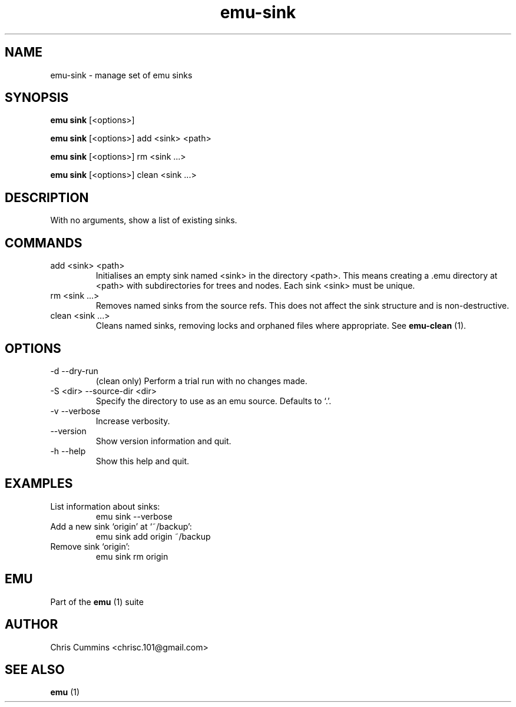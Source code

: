 .TH emu-sink 1 July 14, 2015 "version 0.2.0" "Emu Manual"
.SH NAME
emu\-sink \- manage set of emu sinks
.SH SYNOPSIS
.B emu sink
[<options>]
.sp
.B emu sink
[<options>] add <sink> <path>
.sp
.B emu sink
[<options>] rm <sink ...>
.sp
.B emu sink
[<options>] clean <sink ...>
.SH DESCRIPTION
With no arguments, show a list of existing sinks.
.SH COMMANDS
.TP
add <sink> <path>
Initialises an empty sink named <sink> in the directory <path>. This
means creating a .emu directory at <path> with subdirectories for
trees and nodes. Each sink <sink> must be unique.
.TP
rm <sink ...>
Removes named sinks from the source refs. This does not affect the
sink structure and is non\-destructive.
.TP
clean <sink ...>
Cleans named sinks, removing locks and orphaned files where appropriate. See
.B emu-clean
(1).
.SH OPTIONS
.TP
\-d \-\-dry-run
(clean only) Perform a trial run with no changes made.
.TP
\-S <dir> \-\-source-dir <dir>
Specify the directory to use as an emu source. Defaults to `.'.
.TP
\-v \-\-verbose
Increase verbosity.
.TP
\-\-version
Show version information and quit.
.TP
\-h \-\-help
Show this help and quit.
.SH EXAMPLES
.TP
List information about sinks:
emu sink --verbose
.TP
Add a new sink `origin' at `~/backup':
emu sink add origin ~/backup
.TP
Remove sink `origin':
emu sink rm origin
.SH EMU
Part of the
.B emu
(1)
suite
.SH AUTHOR
Chris Cummins <chrisc.101@gmail.com>
.SH SEE ALSO
.B emu
(1)
